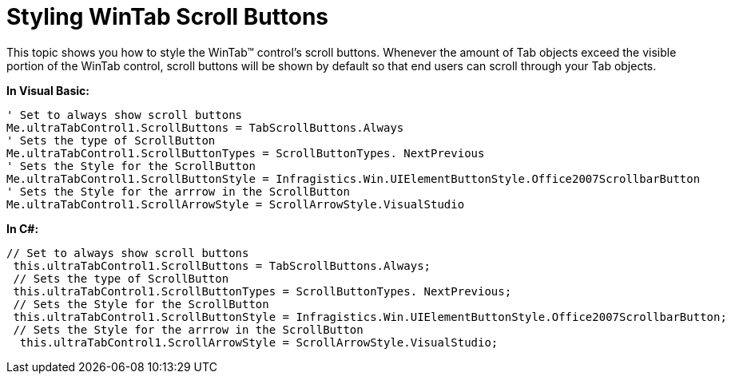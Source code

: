 ﻿////

|metadata|
{
    "name": "wintab-styling-wintab-scroll-buttons",
    "controlName": ["WinTab"],
    "tags": ["How Do I","Styling"],
    "guid": "{77C47261-CDDB-4083-BE6B-A45565CCACA4}",  
    "buildFlags": [],
    "createdOn": "0001-01-01T00:00:00Z"
}
|metadata|
////

= Styling WinTab Scroll Buttons

This topic shows you how to style the WinTab™ control’s scroll buttons. Whenever the amount of Tab objects exceed the visible portion of the WinTab control, scroll buttons will be shown by default so that end users can scroll through your Tab objects.

*In Visual Basic:*

----
' Set to always show scroll buttons 
Me.ultraTabControl1.ScrollButtons = TabScrollButtons.Always 
' Sets the type of ScrollButton 
Me.ultraTabControl1.ScrollButtonTypes = ScrollButtonTypes. NextPrevious
' Sets the Style for the ScrollButton 
Me.ultraTabControl1.ScrollButtonStyle = Infragistics.Win.UIElementButtonStyle.Office2007ScrollbarButton 
' Sets the Style for the arrrow in the ScrollButton 
Me.ultraTabControl1.ScrollArrowStyle = ScrollArrowStyle.VisualStudio
----

*In C#:*

----
// Set to always show scroll buttons
 this.ultraTabControl1.ScrollButtons = TabScrollButtons.Always;
 // Sets the type of ScrollButton
 this.ultraTabControl1.ScrollButtonTypes = ScrollButtonTypes. NextPrevious;
 // Sets the Style for the ScrollButton
 this.ultraTabControl1.ScrollButtonStyle = Infragistics.Win.UIElementButtonStyle.Office2007ScrollbarButton;
 // Sets the Style for the arrrow in the ScrollButton
  this.ultraTabControl1.ScrollArrowStyle = ScrollArrowStyle.VisualStudio;
----